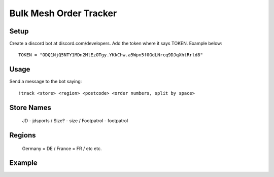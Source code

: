 Bulk Mesh Order Tracker 
=====

Setup
------------

Create a discord bot at discord.com/developers.
Add the token where it says TOKEN. Example below::

    TOKEN = "ODQ1NjQ5NTY1MDn2MlEzOTgy.YKkChw.a5Wpn5f0GdLNrcq9DJqXhtRrld8"


Usage
-----

Send a message to the bot saying::
    
    !track <store> <region> <postcode> <order numbers, split by space>

Store Names
-----

    JD - jdsports /
    Size? - size /
    Footpatrol - footpatrol


Regions
-------

    Germany = DE /
    France = FR  /
    etc etc.

Example
------
.. image:: https://i.gyazo.com/fb54ac7c97bde8c1ffe4785e64a0eae7.png
